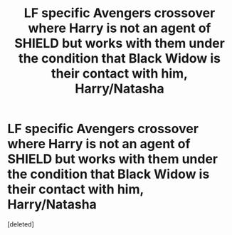 #+TITLE: LF specific Avengers crossover where Harry is not an agent of SHIELD but works with them under the condition that Black Widow is their contact with him, Harry/Natasha

* LF specific Avengers crossover where Harry is not an agent of SHIELD but works with them under the condition that Black Widow is their contact with him, Harry/Natasha
:PROPERTIES:
:Score: 1
:DateUnix: 1531095246.0
:DateShort: 2018-Jul-09
:FlairText: Fic Search
:END:
[deleted]

